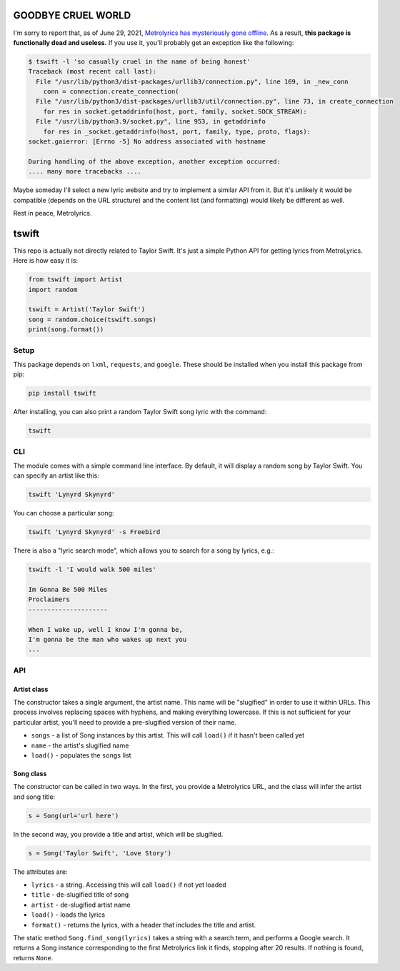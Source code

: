 GOODBYE CRUEL WORLD
===================

I'm sorry to report that, as of June 29, 2021, `Metrolyrics has mysteriously
gone offline <https://en.wikipedia.org/wiki/MetroLyrics>`_. As a result, **this
package is functionally dead and useless.** If you use it, you'll probably get
an exception like the following:

.. code::

    $ tswift -l 'so casually cruel in the name of being honest'
    Traceback (most recent call last):
      File "/usr/lib/python3/dist-packages/urllib3/connection.py", line 169, in _new_conn
        conn = connection.create_connection(
      File "/usr/lib/python3/dist-packages/urllib3/util/connection.py", line 73, in create_connection
        for res in socket.getaddrinfo(host, port, family, socket.SOCK_STREAM):
      File "/usr/lib/python3.9/socket.py", line 953, in getaddrinfo
        for res in _socket.getaddrinfo(host, port, family, type, proto, flags):
    socket.gaierror: [Errno -5] No address associated with hostname

    During handling of the above exception, another exception occurred:
    .... many more tracebacks ....

Maybe someday I'll select a new lyric website and try to implement a similar API
from it. But it's unlikely it would be compatible (depends on the URL structure)
and the content list (and formatting) would likely be different as well.

Rest in peace, Metrolyrics.

tswift
======

This repo is actually not directly related to Taylor Swift.  It's just a simple
Python API for getting lyrics from MetroLyrics.  Here is how easy it is:

.. code:: python

    from tswift import Artist
    import random

    tswift = Artist('Taylor Swift')
    song = random.choice(tswift.songs)
    print(song.format())

Setup
-----

This package depends on ``lxml``, ``requests``, and ``google``. These should be
installed when you install this package from pip:

.. code::

    pip install tswift

After installing, you can also print a random Taylor Swift song lyric with the
command:

.. code::

    tswift

CLI
---

The module comes with a simple command line interface. By default, it will
display a random song by Taylor Swift. You can specify an artist like this:

.. code::

    tswift 'Lynyrd Skynyrd'

You can choose a particular song:

.. code::

    tswift 'Lynyrd Skynyrd' -s Freebird

There is also a "lyric search mode", which allows you to search for a song by
lyrics, e.g.:

.. code::

    tswift -l 'I would walk 500 miles'

    Im Gonna Be 500 Miles
    Proclaimers
    ---------------------

    When I wake up, well I know I'm gonna be,
    I'm gonna be the man who wakes up next you
    ...

API
---

Artist class
************

The constructor takes a single argument, the artist name. This name will be
"slugified" in order to use it within URLs. This process involves replacing
spaces with hyphens, and making everything lowercase. If this is not sufficient
for your particular artist, you'll need to provide a pre-slugified version of
their name.

- ``songs`` - a list of Song instances by this artist. This will call ``load()``
  if it hasn't been called yet
- ``name`` - the artist's slugified name
- ``load()`` - populates the ``songs`` list

Song class
**********

The constructor can be called in two ways. In the first, you provide a
Metrolyrics URL, and the class will infer the artist and song title:

.. code:: python

    s = Song(url='url here')

In the second way, you provide a title and artist, which will be slugified.

.. code:: python

    s = Song('Taylor Swift', 'Love Story')

The attributes are:

- ``lyrics`` - a string. Accessing this will call ``load()`` if not yet loaded
- ``title`` - de-slugified title of song
- ``artist`` - de-slugified artist name
- ``load()`` - loads the lyrics
- ``format()`` - returns the lyrics, with a header that includes the title and
  artist.

The static method ``Song.find_song(lyrics)`` takes a string with a search term,
and performs a Google search. It returns a Song instance corresponding to the
first Metrolyrics link it finds, stopping after 20 results. If nothing is found,
returns ``None``.

